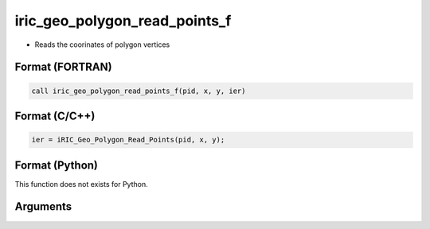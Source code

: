 iric_geo_polygon_read_points_f
==============================

-  Reads the coorinates of polygon vertices

Format (FORTRAN)
------------------
.. code-block:: fortran

   call iric_geo_polygon_read_points_f(pid, x, y, ier)

Format (C/C++)
----------------
.. code-block:: c

   ier = iRIC_Geo_Polygon_Read_Points(pid, x, y);

Format (Python)
----------------

This function does not exists for Python.

Arguments
---------

.. csv-table:: Arguments of iric_geo_polygon_read_points_f
   :file: iric_geo_polygon_read_points_f_args.csv
   :header-rows: 1
